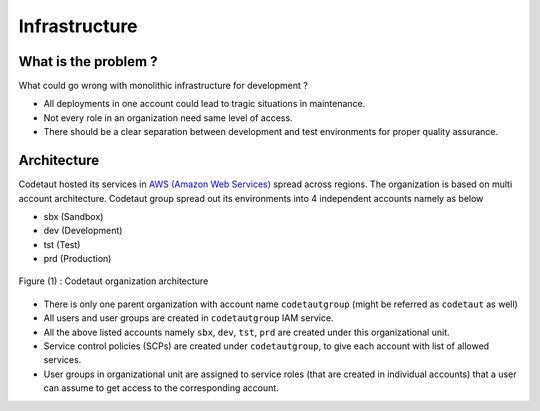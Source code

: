 **************
Infrastructure
**************

What is the problem ?
#####################

What could go wrong with monolithic infrastructure for development ?

* All deployments in one account could lead to tragic situations in maintenance.
* Not every role in an organization need same level of access.
* There should be a clear separation between development and test environments for proper quality assurance. 

Architecture
############

Codetaut hosted its services in `AWS (Amazon Web Services) <https://aws.amazon.com>`_ spread across regions.
The organization is based on multi account architecture. Codetaut group spread out its environments into 4 independent accounts
namely as below

* sbx (Sandbox)
* dev (Development)
* tst (Test)
* prd (Production)

.. figure:: images/Codetaut-Org.png
    :align: center
    
    Figure (1) : Codetaut organization architecture

* There is only one parent organization with account name ``codetautgroup`` (might be referred as ``codetaut`` as well)
* All users and user groups are created in ``codetautgroup`` IAM service.
* All the above listed accounts namely ``sbx``, ``dev``, ``tst``, ``prd`` are created under this organizational unit.
* Service control policies (SCPs) are created under ``codetautgroup``, to give each account with list of allowed services.
* User groups in organizational unit are assigned to service roles (that are created in individual accounts) 
  that a user can assume to get access to the corresponding account.
